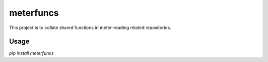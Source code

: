 meterfuncs
===========

This project is to collate shared functions in meter-reading related repositories.

Usage
-----

`pip install meterfuncs`

